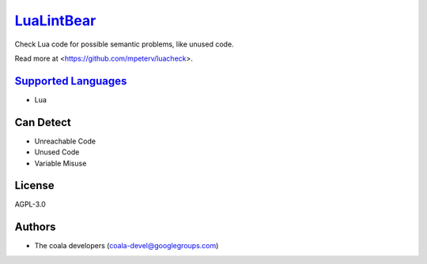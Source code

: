 `LuaLintBear <https://github.com/coala-analyzer/coala-bears/tree/master/bears/lua/LuaLintBear.py>`_
===============

Check Lua code for possible semantic problems, like unused code.

Read more at <https://github.com/mpeterv/luacheck>.

`Supported Languages <../README.rst>`_
-----

* Lua



Can Detect
----------

* Unreachable Code
* Unused Code
* Variable Misuse

License
-------

AGPL-3.0

Authors
-------

* The coala developers (coala-devel@googlegroups.com)
